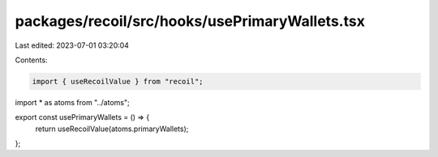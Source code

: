 packages/recoil/src/hooks/usePrimaryWallets.tsx
===============================================

Last edited: 2023-07-01 03:20:04

Contents:

.. code-block:: tsx

    import { useRecoilValue } from "recoil";

import * as atoms from "../atoms";

export const usePrimaryWallets = () => {
  return useRecoilValue(atoms.primaryWallets);
};


